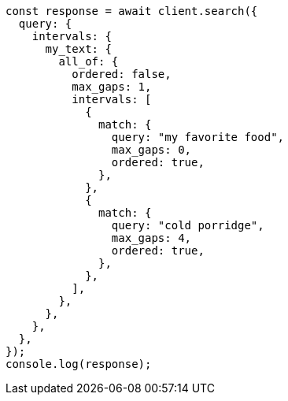 // This file is autogenerated, DO NOT EDIT
// Use `node scripts/generate-docs-examples.js` to generate the docs examples

[source, js]
----
const response = await client.search({
  query: {
    intervals: {
      my_text: {
        all_of: {
          ordered: false,
          max_gaps: 1,
          intervals: [
            {
              match: {
                query: "my favorite food",
                max_gaps: 0,
                ordered: true,
              },
            },
            {
              match: {
                query: "cold porridge",
                max_gaps: 4,
                ordered: true,
              },
            },
          ],
        },
      },
    },
  },
});
console.log(response);
----
